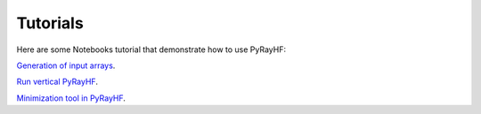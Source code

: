 Tutorials
=========

Here are some Notebooks tutorial that demonstrate how to use PyRayHF:

`Generation of input arrays <https://github.com/victoriyaforsythe/PyRayHF/blob/main/docs/tutorials/Example_Generate_Input_Arrays.ipynb>`_.

`Run vertical PyRayHF <https://github.com/victoriyaforsythe/PyRayHF/blob/main/docs/tutorials/Example_Vertical_Forward_Operator.ipynb>`_.

`Minimization tool in PyRayHF <https://github.com/victoriyaforsythe/PyRayHF/blob/main/docs/tutorials/Example_Minimization.ipynb>`_.